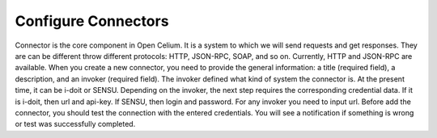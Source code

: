 ##################
Configure Connectors
##################

Connector is the core component in Open Celium. It is a system to which we will send requests and get responses. They are can be different throw different protocols: HTTP, JSON-RPC, SOAP, and so on. Currently, HTTP and JSON-RPC are available.  When you create a new connector, you need to provide the general information: a title (required field), a description, and an invoker (required field). The invoker defined what kind of system the connector is. At the present time, it can be i-doit or SENSU. Depending on the invoker, the next step requires the corresponding credential data. If it is i-doit, then url and api-key. If SENSU, then login and password. For any invoker you need to input url. Before add the connector, you should test the connection with the entered credentials. You will see a notification if something is wrong or test was successfully completed. 
